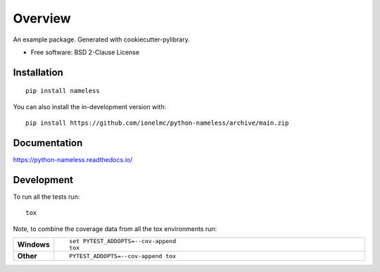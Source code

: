 ========
Overview
========

.. start-badges

| |docs|
| |github-actions| |codecov|
| |version| |wheel| |supported-versions| |supported-implementations| |commits-since|
.. |docs| image:: https://readthedocs.org/projects/python-nameless/badge/?style=flat
    :target: https://readthedocs.org/projects/python-nameless/
    :alt: Documentation Status
.. |github-actions| image:: https://github.com/ionelmc/python-nameless/actions/workflows/github-actions.yml/badge.svg
    :alt: GitHub Actions Build Status
    :target: https://github.com/ionelmc/python-nameless/actions
.. |codecov| image:: https://codecov.io/gh/ionelmc/python-nameless/branch/main/graphs/badge.svg?branch=main
    :alt: Coverage Status
    :target: https://app.codecov.io/github/ionelmc/python-nameless
.. |version| image:: https://img.shields.io/pypi/v/nameless.svg
    :alt: PyPI Package latest release
    :target: https://pypi.org/project/nameless
.. |wheel| image:: https://img.shields.io/pypi/wheel/nameless.svg
    :alt: PyPI Wheel
    :target: https://pypi.org/project/nameless
.. |supported-versions| image:: https://img.shields.io/pypi/pyversions/nameless.svg
    :alt: Supported versions
    :target: https://pypi.org/project/nameless
.. |supported-implementations| image:: https://img.shields.io/pypi/implementation/nameless.svg
    :alt: Supported implementations
    :target: https://pypi.org/project/nameless
.. |commits-since| image:: https://img.shields.io/github/commits-since/ionelmc/python-nameless/v0.0.0.svg
    :alt: Commits since latest release
    :target: https://github.com/ionelmc/python-nameless/compare/v0.0.0...main

.. end-badges

An example package. Generated with cookiecutter-pylibrary.

* Free software: BSD 2-Clause License

Installation
============

::

    pip install nameless

You can also install the in-development version with::

    pip install https://github.com/ionelmc/python-nameless/archive/main.zip


Documentation
=============


https://python-nameless.readthedocs.io/


Development
===========

To run all the tests run::

    tox

Note, to combine the coverage data from all the tox environments run:

.. list-table::
    :widths: 10 90
    :stub-columns: 1

    - - Windows
      - ::

            set PYTEST_ADDOPTS=--cov-append
            tox

    - - Other
      - ::

            PYTEST_ADDOPTS=--cov-append tox
